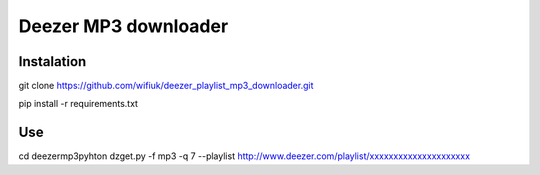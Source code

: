Deezer MP3 downloader
=====================

Instalation
-----------

git clone https://github.com/wifiuk/deezer_playlist_mp3_downloader.git


pip install -r requirements.txt

Use
---
cd deezermp3\
pyhton dzget.py -f mp3 -q 7 --playlist http://www.deezer.com/playlist/xxxxxxxxxxxxxxxxxxxxx



